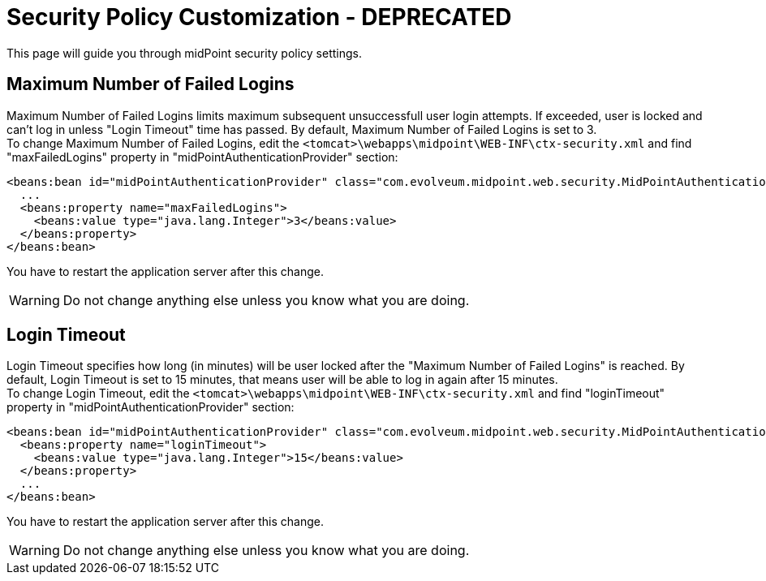= Security Policy Customization - DEPRECATED
:page-nav-title: Deprecated Configuration
:page-wiki-name: Security Policy Customization - DEPRECATED
:page-deprecated: true
:page-replaced-by: ../
:page-upkeep-status: green

This page will guide you through midPoint security policy settings.

== Maximum Number of Failed Logins

Maximum Number of Failed Logins limits maximum subsequent unsuccessfull user login attempts.
If exceeded, user is locked and can't log in unless "Login Timeout" time has passed.
By default, Maximum Number of Failed Logins is set to 3. +
 To change Maximum Number of Failed Logins, edit the `<tomcat>\webapps\midpoint\WEB-INF\ctx-security.xml` and find "maxFailedLogins" property in "midPointAuthenticationProvider" section:

[source,xml]
----
<beans:bean id="midPointAuthenticationProvider" class="com.evolveum.midpoint.web.security.MidPointAuthenticationProvider">
  ...
  <beans:property name="maxFailedLogins">
    <beans:value type="java.lang.Integer">3</beans:value>
  </beans:property>
</beans:bean>

----

You have to restart the application server after this change.

[WARNING]
====
Do not change anything else unless you know what you are doing.
====


== Login Timeout

Login Timeout specifies how long (in minutes) will be user locked after the "Maximum Number of Failed Logins" is reached.
By default, Login Timeout is set to 15 minutes, that means user will be able to log in again after 15 minutes. +
 To change Login Timeout, edit the `<tomcat>\webapps\midpoint\WEB-INF\ctx-security.xml` and find "loginTimeout" property in "midPointAuthenticationProvider" section:

[source,xml]
----
<beans:bean id="midPointAuthenticationProvider" class="com.evolveum.midpoint.web.security.MidPointAuthenticationProvider">
  <beans:property name="loginTimeout">
    <beans:value type="java.lang.Integer">15</beans:value>
  </beans:property>
  ...
</beans:bean>

----

You have to restart the application server after this change.

[WARNING]
====
Do not change anything else unless you know what you are doing.
====

